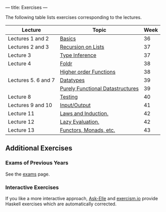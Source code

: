 ---
title: Exercises
---

The following table lists exercises corresponding to the lectures.

#+ATTR_HTML: :class table table-striped
| Lecture             | Topic                                                                     | Week |
|---------------------+---------------------------------------------------------------------------+------|
| Lectures 1 and 2    | [[file:/exercises/basics.html][Basics]]                                   |   36 |
| Lectures 2 and 3    | [[file:/exercises/recursion.html][Recursion on Lists]]                    |   37 |
| Lecture 3           | [[file:/exercises/types.html][Type Inference]]                            |   37 |
| Lecture 4           | [[file:/exercises/foldr.html][Foldr]]                                     |   38 |
|                     | [[file:/exercises/hof.html][Higher order Functions]]                      |   38 |
| Lectures 5. 6 and 7 | [[file:/exercises/datatypes.html][Datatypes]]                             |   39 |
|                     | [[file:/exercises/datastructures.html][Purely Functional Datastructures]] |   39 |
| Lecture 8           | [[file:/exercises/testing.html][Testing]]                                 |   40 |
| Lectures 9 and 10   | [[file:/exercises/io.html][Input/Output]]                                 |   41 |
| Lecture 11          | [[file:/exercises/laws_and_induction.html][Laws and Induction.]]          |   42 |
| Lecture 12          | [[file:/exercises/lazy.html][Lazy Evaluation.]]                           |   42 |
| Lecture 13          | [[file:/exercises/functor_monad.html][Functors, Monads, etc.]]            |   43 |


** Additional Exercises

*** Exams of Previous Years

See the [[file:/exams.html][exams]] page.

*** Interactive Exercises

If you like a more interactive approach,
[[http://ideas.cs.uu.nl/AskElle/][Ask-Elle]] and
[[http://exercism.io/languages/haskell][exercism.io]] provide Haskell
exercises which are automatically corrected.
